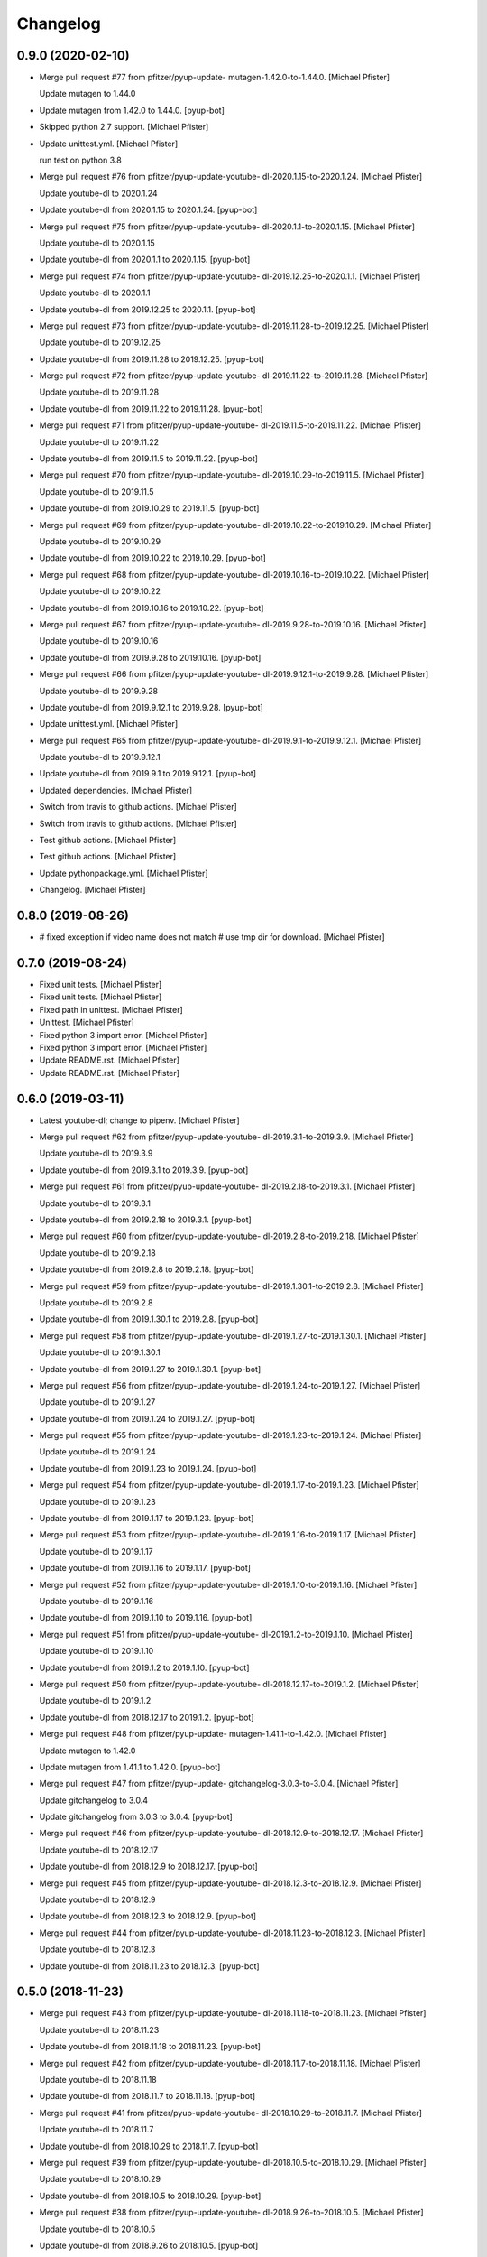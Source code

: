Changelog
=========


0.9.0 (2020-02-10)
------------------
- Merge pull request #77 from pfitzer/pyup-update-
  mutagen-1.42.0-to-1.44.0. [Michael Pfister]

  Update mutagen to 1.44.0
- Update mutagen from 1.42.0 to 1.44.0. [pyup-bot]
- Skipped python 2.7 support. [Michael Pfister]
- Update unittest.yml. [Michael Pfister]

  run test on python 3.8
- Merge pull request #76 from pfitzer/pyup-update-youtube-
  dl-2020.1.15-to-2020.1.24. [Michael Pfister]

  Update youtube-dl to 2020.1.24
- Update youtube-dl from 2020.1.15 to 2020.1.24. [pyup-bot]
- Merge pull request #75 from pfitzer/pyup-update-youtube-
  dl-2020.1.1-to-2020.1.15. [Michael Pfister]

  Update youtube-dl to 2020.1.15
- Update youtube-dl from 2020.1.1 to 2020.1.15. [pyup-bot]
- Merge pull request #74 from pfitzer/pyup-update-youtube-
  dl-2019.12.25-to-2020.1.1. [Michael Pfister]

  Update youtube-dl to 2020.1.1
- Update youtube-dl from 2019.12.25 to 2020.1.1. [pyup-bot]
- Merge pull request #73 from pfitzer/pyup-update-youtube-
  dl-2019.11.28-to-2019.12.25. [Michael Pfister]

  Update youtube-dl to 2019.12.25
- Update youtube-dl from 2019.11.28 to 2019.12.25. [pyup-bot]
- Merge pull request #72 from pfitzer/pyup-update-youtube-
  dl-2019.11.22-to-2019.11.28. [Michael Pfister]

  Update youtube-dl to 2019.11.28
- Update youtube-dl from 2019.11.22 to 2019.11.28. [pyup-bot]
- Merge pull request #71 from pfitzer/pyup-update-youtube-
  dl-2019.11.5-to-2019.11.22. [Michael Pfister]

  Update youtube-dl to 2019.11.22
- Update youtube-dl from 2019.11.5 to 2019.11.22. [pyup-bot]
- Merge pull request #70 from pfitzer/pyup-update-youtube-
  dl-2019.10.29-to-2019.11.5. [Michael Pfister]

  Update youtube-dl to 2019.11.5
- Update youtube-dl from 2019.10.29 to 2019.11.5. [pyup-bot]
- Merge pull request #69 from pfitzer/pyup-update-youtube-
  dl-2019.10.22-to-2019.10.29. [Michael Pfister]

  Update youtube-dl to 2019.10.29
- Update youtube-dl from 2019.10.22 to 2019.10.29. [pyup-bot]
- Merge pull request #68 from pfitzer/pyup-update-youtube-
  dl-2019.10.16-to-2019.10.22. [Michael Pfister]

  Update youtube-dl to 2019.10.22
- Update youtube-dl from 2019.10.16 to 2019.10.22. [pyup-bot]
- Merge pull request #67 from pfitzer/pyup-update-youtube-
  dl-2019.9.28-to-2019.10.16. [Michael Pfister]

  Update youtube-dl to 2019.10.16
- Update youtube-dl from 2019.9.28 to 2019.10.16. [pyup-bot]
- Merge pull request #66 from pfitzer/pyup-update-youtube-
  dl-2019.9.12.1-to-2019.9.28. [Michael Pfister]

  Update youtube-dl to 2019.9.28
- Update youtube-dl from 2019.9.12.1 to 2019.9.28. [pyup-bot]
- Update unittest.yml. [Michael Pfister]
- Merge pull request #65 from pfitzer/pyup-update-youtube-
  dl-2019.9.1-to-2019.9.12.1. [Michael Pfister]

  Update youtube-dl to 2019.9.12.1
- Update youtube-dl from 2019.9.1 to 2019.9.12.1. [pyup-bot]
- Updated dependencies. [Michael Pfister]
- Switch from travis to github actions. [Michael Pfister]
- Switch from travis to github actions. [Michael Pfister]
- Test github actions. [Michael Pfister]
- Test github actions. [Michael Pfister]
- Update pythonpackage.yml. [Michael Pfister]
- Changelog. [Michael Pfister]


0.8.0 (2019-08-26)
------------------
- # fixed exception if video name does not match # use tmp dir for
  download. [Michael Pfister]


0.7.0 (2019-08-24)
------------------
- Fixed unit tests. [Michael Pfister]
- Fixed unit tests. [Michael Pfister]
- Fixed path in unittest. [Michael Pfister]
- Unittest. [Michael Pfister]
- Fixed python 3 import error. [Michael Pfister]
- Fixed python 3 import error. [Michael Pfister]
- Update README.rst. [Michael Pfister]
- Update README.rst. [Michael Pfister]


0.6.0 (2019-03-11)
------------------
- Latest youtube-dl; change to pipenv. [Michael Pfister]
- Merge pull request #62 from pfitzer/pyup-update-youtube-
  dl-2019.3.1-to-2019.3.9. [Michael Pfister]

  Update youtube-dl to 2019.3.9
- Update youtube-dl from 2019.3.1 to 2019.3.9. [pyup-bot]
- Merge pull request #61 from pfitzer/pyup-update-youtube-
  dl-2019.2.18-to-2019.3.1. [Michael Pfister]

  Update youtube-dl to 2019.3.1
- Update youtube-dl from 2019.2.18 to 2019.3.1. [pyup-bot]
- Merge pull request #60 from pfitzer/pyup-update-youtube-
  dl-2019.2.8-to-2019.2.18. [Michael Pfister]

  Update youtube-dl to 2019.2.18
- Update youtube-dl from 2019.2.8 to 2019.2.18. [pyup-bot]
- Merge pull request #59 from pfitzer/pyup-update-youtube-
  dl-2019.1.30.1-to-2019.2.8. [Michael Pfister]

  Update youtube-dl to 2019.2.8
- Update youtube-dl from 2019.1.30.1 to 2019.2.8. [pyup-bot]
- Merge pull request #58 from pfitzer/pyup-update-youtube-
  dl-2019.1.27-to-2019.1.30.1. [Michael Pfister]

  Update youtube-dl to 2019.1.30.1
- Update youtube-dl from 2019.1.27 to 2019.1.30.1. [pyup-bot]
- Merge pull request #56 from pfitzer/pyup-update-youtube-
  dl-2019.1.24-to-2019.1.27. [Michael Pfister]

  Update youtube-dl to 2019.1.27
- Update youtube-dl from 2019.1.24 to 2019.1.27. [pyup-bot]
- Merge pull request #55 from pfitzer/pyup-update-youtube-
  dl-2019.1.23-to-2019.1.24. [Michael Pfister]

  Update youtube-dl to 2019.1.24
- Update youtube-dl from 2019.1.23 to 2019.1.24. [pyup-bot]
- Merge pull request #54 from pfitzer/pyup-update-youtube-
  dl-2019.1.17-to-2019.1.23. [Michael Pfister]

  Update youtube-dl to 2019.1.23
- Update youtube-dl from 2019.1.17 to 2019.1.23. [pyup-bot]
- Merge pull request #53 from pfitzer/pyup-update-youtube-
  dl-2019.1.16-to-2019.1.17. [Michael Pfister]

  Update youtube-dl to 2019.1.17
- Update youtube-dl from 2019.1.16 to 2019.1.17. [pyup-bot]
- Merge pull request #52 from pfitzer/pyup-update-youtube-
  dl-2019.1.10-to-2019.1.16. [Michael Pfister]

  Update youtube-dl to 2019.1.16
- Update youtube-dl from 2019.1.10 to 2019.1.16. [pyup-bot]
- Merge pull request #51 from pfitzer/pyup-update-youtube-
  dl-2019.1.2-to-2019.1.10. [Michael Pfister]

  Update youtube-dl to 2019.1.10
- Update youtube-dl from 2019.1.2 to 2019.1.10. [pyup-bot]
- Merge pull request #50 from pfitzer/pyup-update-youtube-
  dl-2018.12.17-to-2019.1.2. [Michael Pfister]

  Update youtube-dl to 2019.1.2
- Update youtube-dl from 2018.12.17 to 2019.1.2. [pyup-bot]
- Merge pull request #48 from pfitzer/pyup-update-
  mutagen-1.41.1-to-1.42.0. [Michael Pfister]

  Update mutagen to 1.42.0
- Update mutagen from 1.41.1 to 1.42.0. [pyup-bot]
- Merge pull request #47 from pfitzer/pyup-update-
  gitchangelog-3.0.3-to-3.0.4. [Michael Pfister]

  Update gitchangelog to 3.0.4
- Update gitchangelog from 3.0.3 to 3.0.4. [pyup-bot]
- Merge pull request #46 from pfitzer/pyup-update-youtube-
  dl-2018.12.9-to-2018.12.17. [Michael Pfister]

  Update youtube-dl to 2018.12.17
- Update youtube-dl from 2018.12.9 to 2018.12.17. [pyup-bot]
- Merge pull request #45 from pfitzer/pyup-update-youtube-
  dl-2018.12.3-to-2018.12.9. [Michael Pfister]

  Update youtube-dl to 2018.12.9
- Update youtube-dl from 2018.12.3 to 2018.12.9. [pyup-bot]
- Merge pull request #44 from pfitzer/pyup-update-youtube-
  dl-2018.11.23-to-2018.12.3. [Michael Pfister]

  Update youtube-dl to 2018.12.3
- Update youtube-dl from 2018.11.23 to 2018.12.3. [pyup-bot]


0.5.0 (2018-11-23)
------------------
- Merge pull request #43 from pfitzer/pyup-update-youtube-
  dl-2018.11.18-to-2018.11.23. [Michael Pfister]

  Update youtube-dl to 2018.11.23
- Update youtube-dl from 2018.11.18 to 2018.11.23. [pyup-bot]
- Merge pull request #42 from pfitzer/pyup-update-youtube-
  dl-2018.11.7-to-2018.11.18. [Michael Pfister]

  Update youtube-dl to 2018.11.18
- Update youtube-dl from 2018.11.7 to 2018.11.18. [pyup-bot]
- Merge pull request #41 from pfitzer/pyup-update-youtube-
  dl-2018.10.29-to-2018.11.7. [Michael Pfister]

  Update youtube-dl to 2018.11.7
- Update youtube-dl from 2018.10.29 to 2018.11.7. [pyup-bot]
- Merge pull request #39 from pfitzer/pyup-update-youtube-
  dl-2018.10.5-to-2018.10.29. [Michael Pfister]

  Update youtube-dl to 2018.10.29
- Update youtube-dl from 2018.10.5 to 2018.10.29. [pyup-bot]
- Merge pull request #38 from pfitzer/pyup-update-youtube-
  dl-2018.9.26-to-2018.10.5. [Michael Pfister]

  Update youtube-dl to 2018.10.5
- Update youtube-dl from 2018.9.26 to 2018.10.5. [pyup-bot]
- Merge pull request #37 from pfitzer/pyup-update-youtube-
  dl-2018.9.18-to-2018.9.26. [Michael Pfister]

  Update youtube-dl to 2018.9.26
- Update youtube-dl from 2018.9.18 to 2018.9.26. [pyup-bot]
- Merge pull request #36 from pfitzer/pyup-update-youtube-
  dl-2018.9.10-to-2018.9.18. [Michael Pfister]

  Update youtube-dl to 2018.9.18
- Update youtube-dl from 2018.9.10 to 2018.9.18. [pyup-bot]
- Merge pull request #35 from pfitzer/pyup-update-youtube-
  dl-2018.9.8-to-2018.9.10. [Michael Pfister]

  Update youtube-dl to 2018.9.10
- Update youtube-dl from 2018.9.8 to 2018.9.10. [pyup-bot]
- Merge pull request #34 from pfitzer/pyup-update-youtube-
  dl-2018.8.28-to-2018.9.8. [Michael Pfister]

  Update youtube-dl to 2018.9.8
- Update youtube-dl from 2018.8.28 to 2018.9.8. [pyup-bot]
- Merge pull request #33 from pfitzer/pyup-update-youtube-
  dl-2018.8.22-to-2018.8.28. [Michael Pfister]

  Update youtube-dl to 2018.8.28
- Update youtube-dl from 2018.8.22 to 2018.8.28. [pyup-bot]
- Merge pull request #32 from pfitzer/pyup-update-youtube-
  dl-2018.8.4-to-2018.8.22. [Michael Pfister]

  Update youtube-dl to 2018.8.22
- Update youtube-dl from 2018.8.4 to 2018.8.22. [pyup-bot]
- Merge pull request #31 from pfitzer/pyup-update-
  mutagen-1.41.0-to-1.41.1. [Michael Pfister]

  Update mutagen to 1.41.1
- Update mutagen from 1.41.0 to 1.41.1. [pyup-bot]
- Merge pull request #30 from pfitzer/pyup-update-youtube-
  dl-2018.7.29-to-2018.8.4. [Michael Pfister]

  Update youtube-dl to 2018.8.4
- Update youtube-dl from 2018.7.29 to 2018.8.4. [pyup-bot]
- Merge pull request #29 from pfitzer/pyup-update-youtube-
  dl-2018.7.21-to-2018.7.29. [Michael Pfister]

  Update youtube-dl to 2018.7.29
- Update youtube-dl from 2018.7.21 to 2018.7.29. [pyup-bot]
- Merge pull request #28 from pfitzer/pyup-update-youtube-
  dl-2018.7.10-to-2018.7.21. [Michael Pfister]

  Update youtube-dl to 2018.7.21
- Update youtube-dl from 2018.7.10 to 2018.7.21. [pyup-bot]
- Merge pull request #27 from pfitzer/pyup-update-
  mutagen-1.40.0-to-1.41.0. [Michael Pfister]

  Update mutagen to 1.41.0
- Update mutagen from 1.40.0 to 1.41.0. [pyup-bot]
- Merge pull request #26 from pfitzer/pyup-update-youtube-
  dl-2018.7.4-to-2018.7.10. [Michael Pfister]

  Update youtube-dl to 2018.7.10
- Update youtube-dl from 2018.7.4 to 2018.7.10. [pyup-bot]
- Merge pull request #25 from pfitzer/pyup-update-youtube-
  dl-2018.6.25-to-2018.7.4. [Michael Pfister]

  Update youtube-dl to 2018.7.4
- Update youtube-dl from 2018.6.25 to 2018.7.4. [pyup-bot]
- Changed readme. [Michael Pfister]
- Changelog. [micpfist]
- Update issue templates. [Michael Pfister]
- Create PULL_REQUEST_TEMPLATE.md. [Michael Pfister]
- Create CONTRIBUTING.md. [Michael Pfister]
- Update issue templates. [Michael Pfister]
- Merge pull request #23 from pfitzer/add-code-of-conduct-1. [Michael
  Pfister]

  Create CODE_OF_CONDUCT.md
- Create CODE_OF_CONDUCT.md. [Michael Pfister]
- Added version icon to readme. [pfitzer]
- Changede license cause of used mutagen. [pfitzer]


0.4.3 (2018-06-30)
------------------
- Merge pull request #22 from pfitzer/pyup-update-youtube-
  dl-2018.6.19-to-2018.6.25. [Michael Pfister]

  Update youtube-dl to 2018.6.25
- Update youtube-dl from 2018.6.19 to 2018.6.25. [pyup-bot]
- Merge pull request #21 from pfitzer/pyup-update-youtube-
  dl-2018.6.18-to-2018.6.19. [Michael Pfister]

  Update youtube-dl to 2018.6.19
- Update youtube-dl from 2018.6.18 to 2018.6.19. [pyup-bot]
- Merge pull request #20 from pfitzer/pyup-update-youtube-
  dl-2018.6.14-to-2018.6.18. [Michael Pfister]

  Update youtube-dl to 2018.6.18
- Update youtube-dl from 2018.6.14 to 2018.6.18. [pyup-bot]
- Merge pull request #19 from pfitzer/pyup-update-youtube-
  dl-2018.6.11-to-2018.6.14. [Michael Pfister]

  Update youtube-dl to 2018.6.14
- Update youtube-dl from 2018.6.11 to 2018.6.14. [pyup-bot]
- Merge pull request #18 from pfitzer/pyup-update-youtube-
  dl-2018.6.4-to-2018.6.11. [Michael Pfister]

  Update youtube-dl to 2018.6.11
- Update youtube-dl from 2018.6.4 to 2018.6.11. [pyup-bot]
- Merge pull request #17 from pfitzer/pyup-update-youtube-
  dl-2018.5.30-to-2018.6.4. [Michael Pfister]

  Update youtube-dl to 2018.6.4
- Update youtube-dl from 2018.5.30 to 2018.6.4. [pyup-bot]
- Merge pull request #15 from pfitzer/pyup-update-youtube-
  dl-2018.5.26-to-2018.5.30. [Michael Pfister]

  Update youtube-dl to 2018.5.30
- Update youtube-dl from 2018.5.26 to 2018.5.30. [pyup-bot]
- Merge pull request #14 from pfitzer/pyup-update-youtube-
  dl-2018.5.18-to-2018.5.26. [Michael Pfister]

  Update youtube-dl to 2018.5.26
- Update youtube-dl from 2018.5.18 to 2018.5.26. [pyup-bot]
- Merge pull request #13 from pfitzer/pyup-update-youtube-
  dl-2018.5.9-to-2018.5.18. [Michael Pfister]

  Update youtube-dl to 2018.5.18
- Update youtube-dl from 2018.5.9 to 2018.5.18. [pyup-bot]
- Merge pull request #12 from pfitzer/pyup-update-youtube-
  dl-2018.5.1-to-2018.5.9. [Michael Pfister]

  Update youtube-dl to 2018.5.9
- Update youtube-dl from 2018.5.1 to 2018.5.9. [pyup-bot]
- Merge pull request #11 from pfitzer/pyup-update-youtube-
  dl-2018.4.25-to-2018.5.1. [Michael Pfister]

  Update youtube-dl to 2018.5.1
- Update youtube-dl from 2018.4.25 to 2018.5.1. [pyup-bot]
- Merge pull request #10 from pfitzer/pyup-update-youtube-
  dl-2018.4.9-to-2018.4.25. [Michael Pfister]

  Update youtube-dl to 2018.4.25
- Update youtube-dl from 2018.4.9 to 2018.4.25. [pyup-bot]
- Changelog. [micpfist]


0.4.2 (2018-04-09)
------------------
- New version 0.4.2. [micpfist]
- Merge pull request #9 from pfitzer/pyup-update-youtube-
  dl-2018.3.20-to-2018.4.9. [Michael Pfister]

  Update youtube-dl to 2018.4.9
- Update youtube-dl from 2018.3.20 to 2018.4.9. [pyup-bot]
- Merge pull request #6 from pfitzer/pyup-update-youtube-
  dl-2018.3.14-to-2018.3.20. [Michael Pfister]

  Update youtube-dl to 2018.3.20
- Update youtube-dl from 2018.3.14 to 2018.3.20. [pyup-bot]
- Merge pull request #5 from pfitzer/pyup-update-youtube-
  dl-2018.3.10-to-2018.3.14. [Michael Pfister]

  Update youtube-dl to 2018.3.14
- Update youtube-dl from 2018.3.10 to 2018.3.14. [pyup-bot]
- Merge pull request #4 from pfitzer/pyup-update-youtube-
  dl-2018.3.3-to-2018.3.10. [Michael Pfister]

  Update youtube-dl to 2018.3.10
- Update youtube-dl from 2018.3.3 to 2018.3.10. [pyup-bot]
- Changede license cause of used mutagen. [pfitzer]
- Merge remote-tracking branch 'origin/master' [pfitzer]
- Merge pull request #3 from pfitzer/pyup-update-youtube-
  dl-2017.10.1-to-2018.3.3. [Michael Pfister]

  Update youtube-dl to 2018.3.3
- Merge branch 'master' into pyup-update-youtube-
  dl-2017.10.1-to-2018.3.3. [Michael Pfister]
- Update youtube-dl from 2017.10.1 to 2018.3.3. [pyup-bot]
- Readme. [pfitzer]
- Merge pull request #2 from pfitzer/pyup-update-mutagen-1.38-to-1.40.0.
  [Michael Pfister]

  Update mutagen to 1.40.0
- Update mutagen from 1.38 to 1.40.0. [pyup-bot]
- Pip requirements. [pfitzer]


0.4.1 (2017-10-04)
------------------
- Bugfix exception message. [pfitzer]
- Bugfix exception message. [pfitzer]
- Gitignore. [Michael Pfister]
- Python 3 compatible; pipenv for development. [Michael Pfister]


0.4.0 (2017-09-26)
------------------
- Python 3 compatible. [Michael Pfister]
- Changed documentation. [Michael Pfister]
- Added sphinx documentation. [Michael Pfister]
- Added pyc files to ignore. [Michael Pfister]
- Changelog. [Michael Pfister]


0.3.0 (2016-07-01)
------------------
- Class based. [Michael Pfister]
- Nicer readme. [Michael Pfister]


0.2.5 (2016-06-30)
------------------
- Bugfix: missing packages in setup.py. [Michael Pfister]
- Bugfix: missing packages in setup.py. [Michael Pfister]


0.2.4 (2016-06-30)
------------------
- Updated setup. [Michael Pfister]


0.2.3 (2016-06-30)
------------------
- Updated setup. [Michael Pfister]


0.2.2 (2016-06-30)
------------------
- Updated setup. [Michael Pfister]
- Some cleaning. [Michael Pfister]
- Readme. [Michael Pfister]
- Readme. [Michael Pfister]


0.2.1 (2016-06-30)
------------------
- Pip naming conventions and version. [Michael Pfister]
- Pip naming conventions. [Michael Pfister]
- Format readme. [Michael Pfister]
- Format readme. [Michael Pfister]
- Initial commit. [Michael Pfister]


